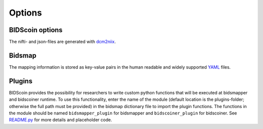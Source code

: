 Options
=======

BIDScoin options
----------------
The nifti- and json-files are generated with
`dcm2niix <https://github.com/rordenlab/dcm2niix>`__. 

Bidsmap
-------

The mapping information is stored as key-value pairs in the human
readable and widely supported `YAML <http://yaml.org/>`__ files.

Plugins
-------

BIDScoin provides the possibility for researchers to write custom python
functions that will be executed at bidsmapper and bidscoiner runtime. To
use this functionality, enter the name of the module (default location
is the plugins-folder; otherwise the full path must be provided) in the
bidsmap dictionary file to import the plugin functions. The functions in
the module should be named ``bidsmapper_plugin`` for bidsmapper and
``bidscoiner_plugin`` for bidscoiner. See
`README.py <./bidscoin/plugins/README.py>`__ for more details and
placeholder code.


